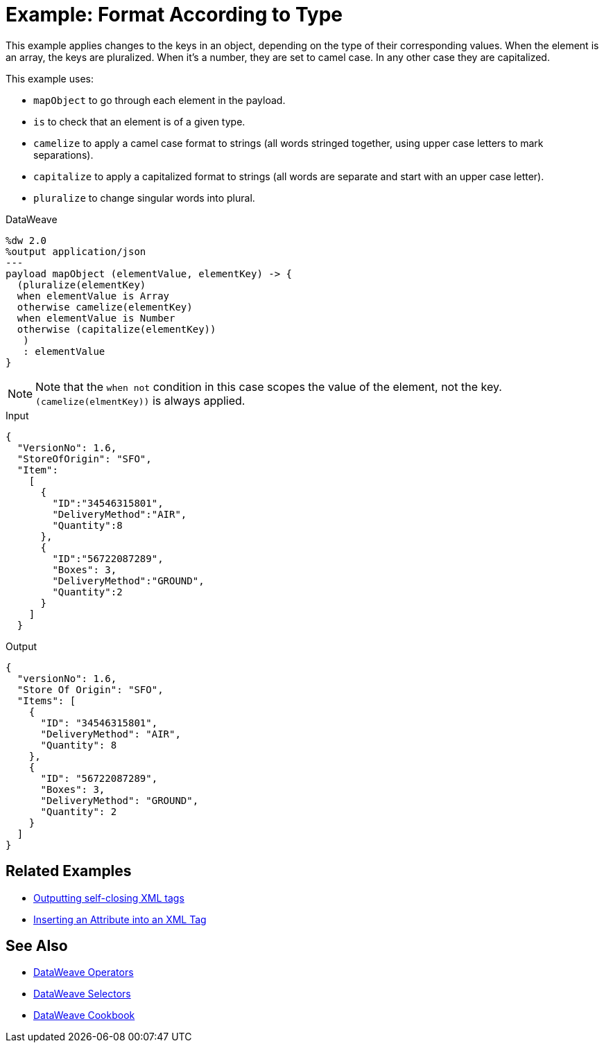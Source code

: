 = Example: Format According to Type
:keywords: studio, anypoint, transform, transformer, format, aggregate, rename, split, filter convert, xml, json, csv, pojo, java object, metadata, dataweave, data weave, datamapper, dwl, dfl, dw, output structure, input structure, map, mapping



This example applies changes to the keys in an object, depending on the type of their corresponding values. When the element is an array, the keys are pluralized. When it's a number, they are set to camel case. In any other case they are capitalized.


This example uses:

* `mapObject` to go through each element in the payload.
* `is` to check that an element is of a given type.
* `camelize` to apply a camel case format to strings (all words stringed together, using upper case letters to mark separations).
* `capitalize` to apply a capitalized format to strings (all words are separate and start with an upper case letter).
* `pluralize` to change singular words into plural.



.DataWeave
[source,dataweave, linenums]
----
%dw 2.0
%output application/json
---
payload mapObject (elementValue, elementKey) -> {
  (pluralize(elementKey)
  when elementValue is Array
  otherwise camelize(elementKey)
  when elementValue is Number
  otherwise (capitalize(elementKey))
   )
   : elementValue
}
----

[NOTE]
Note that the `when not` condition in this case scopes the value of the element, not the key. `(camelize(elmentKey))` is always applied.


.Input
[source,json, linenums]
----
{
  "VersionNo": 1.6,
  "StoreOfOrigin": "SFO",
  "Item":
    [
      {
        "ID":"34546315801",
        "DeliveryMethod":"AIR",
        "Quantity":8
      },
      {
        "ID":"56722087289",
        "Boxes": 3,
        "DeliveryMethod":"GROUND",
        "Quantity":2
      }
    ]
  }
----



.Output
[source,json, linenums]
----
{
  "versionNo": 1.6,
  "Store Of Origin": "SFO",
  "Items": [
    {
      "ID": "34546315801",
      "DeliveryMethod": "AIR",
      "Quantity": 8
    },
    {
      "ID": "56722087289",
      "Boxes": 3,
      "DeliveryMethod": "GROUND",
      "Quantity": 2
    }
  ]
}
----

== Related Examples


* link:/mule-user-guide/v/4.0/dataweave-cookbook-output-self-closing-xml-tags[Outputting self-closing XML tags]

* link:/mule-user-guide/v/4.0/dataweave-cookbook-insert-attribute[Inserting an Attribute into an XML Tag]



== See Also


* link:/mule-user-guide/v/4.0/dataweave-operators[DataWeave Operators]

* link:/mule-user-guide/v/4.0/dataweave-selectors[DataWeave Selectors]

* link:/mule-user-guide/v/4.0/dataweave-cookbook[DataWeave Cookbook]
